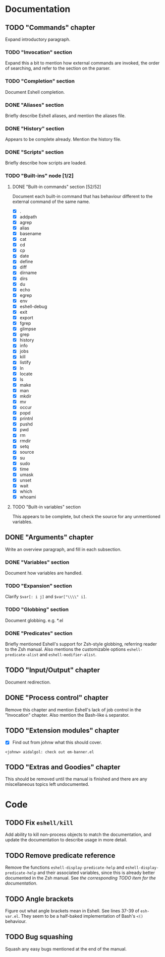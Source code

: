 #+STARTUP: content

* Documentation
** TODO "Commands" chapter
Expand introductory paragraph.

*** TODO "Invocation" section
Expand this a bit to mention how external commands are invoked, the order of searching, and refer to the section on the parser.

*** TODO "Completion" section
Document Eshell completion.

*** DONE "Aliases" section
Briefly describe Eshell aliases, and mention the aliases file.

*** DONE "History" section
Appears to be complete already.  Mention the history file.

*** DONE "Scripts" section
Briefly describe how scripts are loaded.

*** TODO "Built-ins" node [1/2]
**** DONE "Built-in commands" section [52/52]
Document each built-in command that has behaviour different to the external command of the same name.

- [X] .
- [X] addpath
- [X] agrep
- [X] alias
- [X] basename
- [X] cat
- [X] cd
- [X] cp
- [X] date
- [X] define
- [X] diff
- [X] dirname
- [X] dirs
- [X] du
- [X] echo
- [X] egrep
- [X] env
- [X] eshell-debug
- [X] exit
- [X] export
- [X] fgrep
- [X] glimpse
- [X] grep
- [X] history
- [X] info
- [X] jobs
- [X] kill
- [X] listify
- [X] ln
- [X] locate
- [X] ls
- [X] make
- [X] man
- [X] mkdir
- [X] mv
- [X] occur
- [X] popd
- [X] printnl
- [X] pushd
- [X] pwd
- [X] rm
- [X] rmdir
- [X] setq
- [X] source
- [X] su
- [X] sudo
- [X] time
- [X] umask
- [X] unset
- [X] wait
- [X] which
- [X] whoami

**** TODO "Built-in variables" section
This appears to be complete, but check the source for any unmentioned variables.

** DONE "Arguments" chapter
Write an overview paragraph, and fill in each subsection.

*** DONE "Variables" section
Document how variables are handled.

*** TODO "Expansion" section
Clarify =$var[: i j]= and =$var["\\\\" i]=.

*** TODO "Globbing" section
Document globbing.  e.g. *.el

*** DONE "Predicates" section
Briefly mentioned Eshell's support for Zsh-style globbing, referring reader to the Zsh manual.  Also mentions the customizable options =eshell-predicate-alist= and =eshell-modifier-alist=.

** TODO "Input/Output" chapter
Document redirection.

** DONE "Process control" chapter
Remove this chapter and mention Eshell's lack of job control in the "Invocation" chapter.  Also mention the Bash-like =&= separator.

** TODO "Extension modules" chapter
- [X] Find out from johnw what this should cover.
~<johnw> aidalgol: check out em-banner.el~

** TODO "Extras and Goodies" chapter
This should be removed until the manual is finished and there are any miscellaneous topics left undocumented.

* Code
** TODO Fix =eshell/kill=
Add ability to kill non-process objects to match the documentation, and update the documentation to describe usage in more detail.

** TODO Remove predicate reference
Remove the functions =eshell-display-predicate-help= and =eshell-display-predicate-help= and their associated variables, since this is already better documented in the Zsh manual.  See [["Predicates"%20section][the corresponding TODO item for the documentation]].

** TODO Angle brackets
Figure out what angle brackets mean in Eshell.  See lines 37-39 of ~esh-var.el~.  They seem to be a half-baked implementation of Bash's =<()= behaviour.

** TODO Bug squashing
Squash any easy bugs mentioned at the end of the manual.
